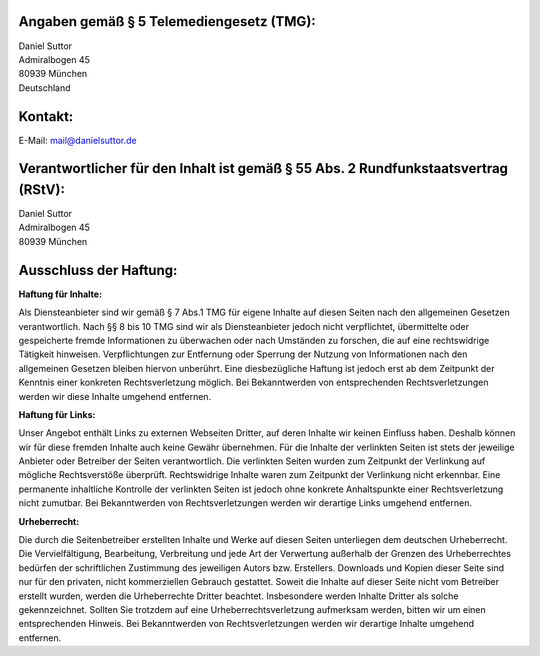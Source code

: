 .. title: Impressum
.. slug: impressum
.. date: 2016-05-11 23:08:42 UTC+02:00
.. tags:
.. category:
.. link:
.. description:
.. type: text

Angaben gemäß § 5 Telemediengesetz (TMG):
-----------------------------------------------
| Daniel Suttor
| Admiralbogen 45
| 80939 München
| Deutschland

Kontakt:
------------------------------------------------
| E-Mail: mail@danielsuttor.de

Verantwortlicher für den Inhalt ist gemäß § 55 Abs. 2 Rundfunkstaatsvertrag (RStV):
------------------------------------------------------------------------------------
| Daniel Suttor
| Admiralbogen 45
| 80939 München

Ausschluss der Haftung:
-----------------------------
**Haftung für Inhalte:**

Als Diensteanbieter sind wir gemäß § 7 Abs.1 TMG für eigene Inhalte auf diesen Seiten nach den allgemeinen Gesetzen verantwortlich.
Nach §§ 8 bis 10 TMG sind wir als Diensteanbieter jedoch nicht verpflichtet, übermittelte oder gespeicherte fremde Informationen zu überwachen
oder nach Umständen zu forschen, die auf eine rechtswidrige Tätigkeit hinweisen. Verpflichtungen zur Entfernung oder Sperrung der Nutzung von Informationen
nach den allgemeinen Gesetzen bleiben hiervon unberührt. Eine diesbezügliche Haftung ist jedoch erst ab dem Zeitpunkt der
Kenntnis einer konkreten Rechtsverletzung möglich. Bei Bekanntwerden von entsprechenden Rechtsverletzungen werden wir diese Inhalte umgehend entfernen.

**Haftung für Links:**

Unser Angebot enthält Links zu externen Webseiten Dritter, auf deren Inhalte wir keinen Einfluss haben. Deshalb können wir für diese fremden Inhalte
auch keine Gewähr übernehmen. Für die Inhalte der verlinkten Seiten ist stets der jeweilige Anbieter oder Betreiber der Seiten verantwortlich.
Die verlinkten Seiten wurden zum Zeitpunkt der Verlinkung auf mögliche Rechtsverstöße überprüft. Rechtswidrige Inhalte waren zum Zeitpunkt der
Verlinkung nicht erkennbar. Eine permanente inhaltliche Kontrolle der verlinkten Seiten ist jedoch ohne konkrete Anhaltspunkte einer
Rechtsverletzung nicht zumutbar. Bei Bekanntwerden von Rechtsverletzungen werden wir derartige Links umgehend entfernen.

**Urheberrecht:**

Die durch die Seitenbetreiber erstellten Inhalte und Werke auf diesen Seiten unterliegen dem deutschen Urheberrecht.
Die Vervielfältigung, Bearbeitung, Verbreitung und jede Art der Verwertung außerhalb der Grenzen des Urheberrechtes bedürfen
der schriftlichen Zustimmung des jeweiligen Autors bzw. Erstellers. Downloads und Kopien dieser Seite sind nur für den
privaten, nicht kommerziellen Gebrauch gestattet. Soweit die Inhalte auf dieser Seite nicht vom Betreiber erstellt wurden,
werden die Urheberrechte Dritter beachtet. Insbesondere werden Inhalte Dritter als solche gekennzeichnet. Sollten Sie
trotzdem auf eine Urheberrechtsverletzung aufmerksam werden, bitten wir um einen entsprechenden Hinweis.
Bei Bekanntwerden von Rechtsverletzungen werden wir derartige Inhalte umgehend entfernen.
